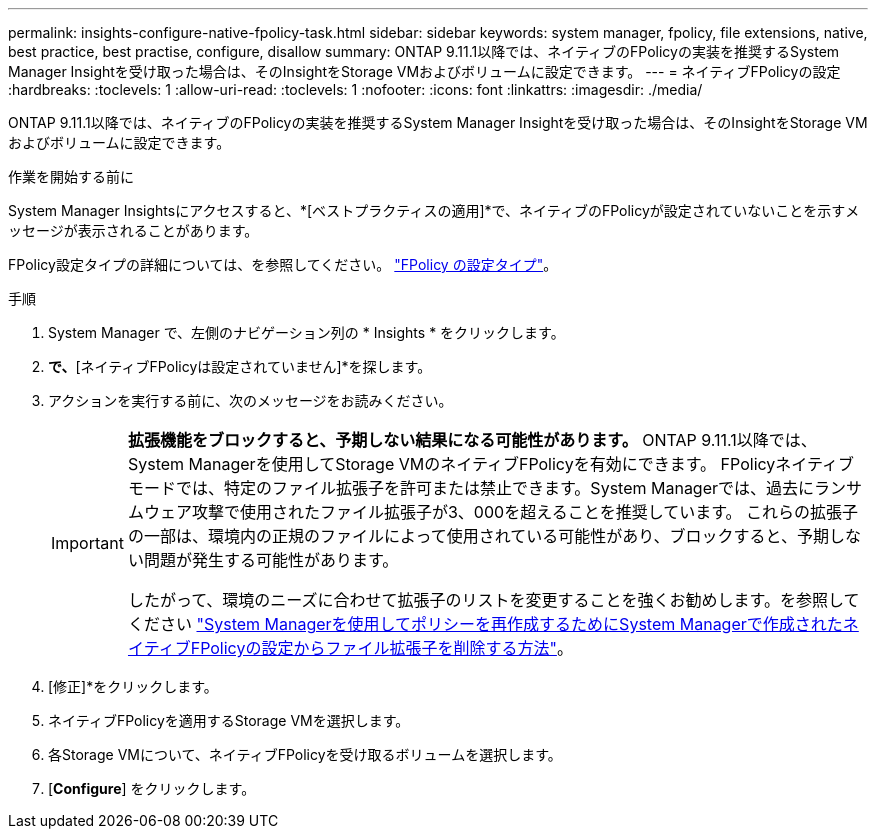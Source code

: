 ---
permalink: insights-configure-native-fpolicy-task.html 
sidebar: sidebar 
keywords: system manager, fpolicy, file extensions, native, best practice, best practise, configure, disallow 
summary: ONTAP 9.11.1以降では、ネイティブのFPolicyの実装を推奨するSystem Manager Insightを受け取った場合は、そのInsightをStorage VMおよびボリュームに設定できます。  
---
= ネイティブFPolicyの設定
:hardbreaks:
:toclevels: 1
:allow-uri-read: 
:toclevels: 1
:nofooter: 
:icons: font
:linkattrs: 
:imagesdir: ./media/


[role="lead"]
ONTAP 9.11.1以降では、ネイティブのFPolicyの実装を推奨するSystem Manager Insightを受け取った場合は、そのInsightをStorage VMおよびボリュームに設定できます。

.作業を開始する前に
System Manager Insightsにアクセスすると、*[ベストプラクティスの適用]*で、ネイティブのFPolicyが設定されていないことを示すメッセージが表示されることがあります。

FPolicy設定タイプの詳細については、を参照してください。 https://docs.netapp.com/us-en/ontap/nas-audit/fpolicy-config-types-concept.html["FPolicy の設定タイプ"]。

.手順
. System Manager で、左側のナビゲーション列の * Insights * をクリックします。
. [ベストプラクティスの適用]*で、*[ネイティブFPolicyは設定されていません]*を探します。
. アクションを実行する前に、次のメッセージをお読みください。
+
[IMPORTANT]
====
*拡張機能をブロックすると、予期しない結果になる可能性があります。* ONTAP 9.11.1以降では、System Managerを使用してStorage VMのネイティブFPolicyを有効にできます。
FPolicyネイティブモードでは、特定のファイル拡張子を許可または禁止できます。System Managerでは、過去にランサムウェア攻撃で使用されたファイル拡張子が3、000を超えることを推奨しています。  これらの拡張子の一部は、環境内の正規のファイルによって使用されている可能性があり、ブロックすると、予期しない問題が発生する可能性があります。

したがって、環境のニーズに合わせて拡張子のリストを変更することを強くお勧めします。を参照してください https://kb.netapp.com/onprem/ontap/da/NAS/How_to_remove_a_file_extension_from_a_native_FPolicy_configuration_created_by_System_Manager_using_System_Manager_to_recreate_the_policy["System Managerを使用してポリシーを再作成するためにSystem Managerで作成されたネイティブFPolicyの設定からファイル拡張子を削除する方法"^]。

====
. [修正]*をクリックします。
. ネイティブFPolicyを適用するStorage VMを選択します。
. 各Storage VMについて、ネイティブFPolicyを受け取るボリュームを選択します。
. [*Configure*] をクリックします。

